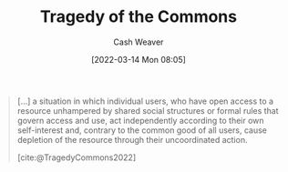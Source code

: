 :PROPERTIES:
:ID:       d6d36741-18ca-48fe-bb2e-85bc849ddd93
:END:
#+title: Tragedy of the Commons
#+author: Cash Weaver
#+date: [2022-03-14 Mon 08:05]
#+filetags: :concept:

#+begin_quote
[...] a situation in which individual users, who have open access to a resource unhampered by shared social structures or formal rules that govern access and use, act independently according to their own self-interest and, contrary to the common good of all users, cause depletion of the resource through their uncoordinated action.

[cite:@TragedyCommons2022]
#+end_quote
#+print_bibliography:
* Anki :noexport:
:PROPERTIES:
:ANKI_DECK: Default
:END:

